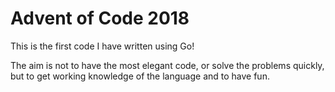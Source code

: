 * Advent of Code 2018

This is the first code I have written using Go!

The aim is not to have the most elegant code, or solve the problems
quickly, but to get working knowledge of the language and to have fun.
